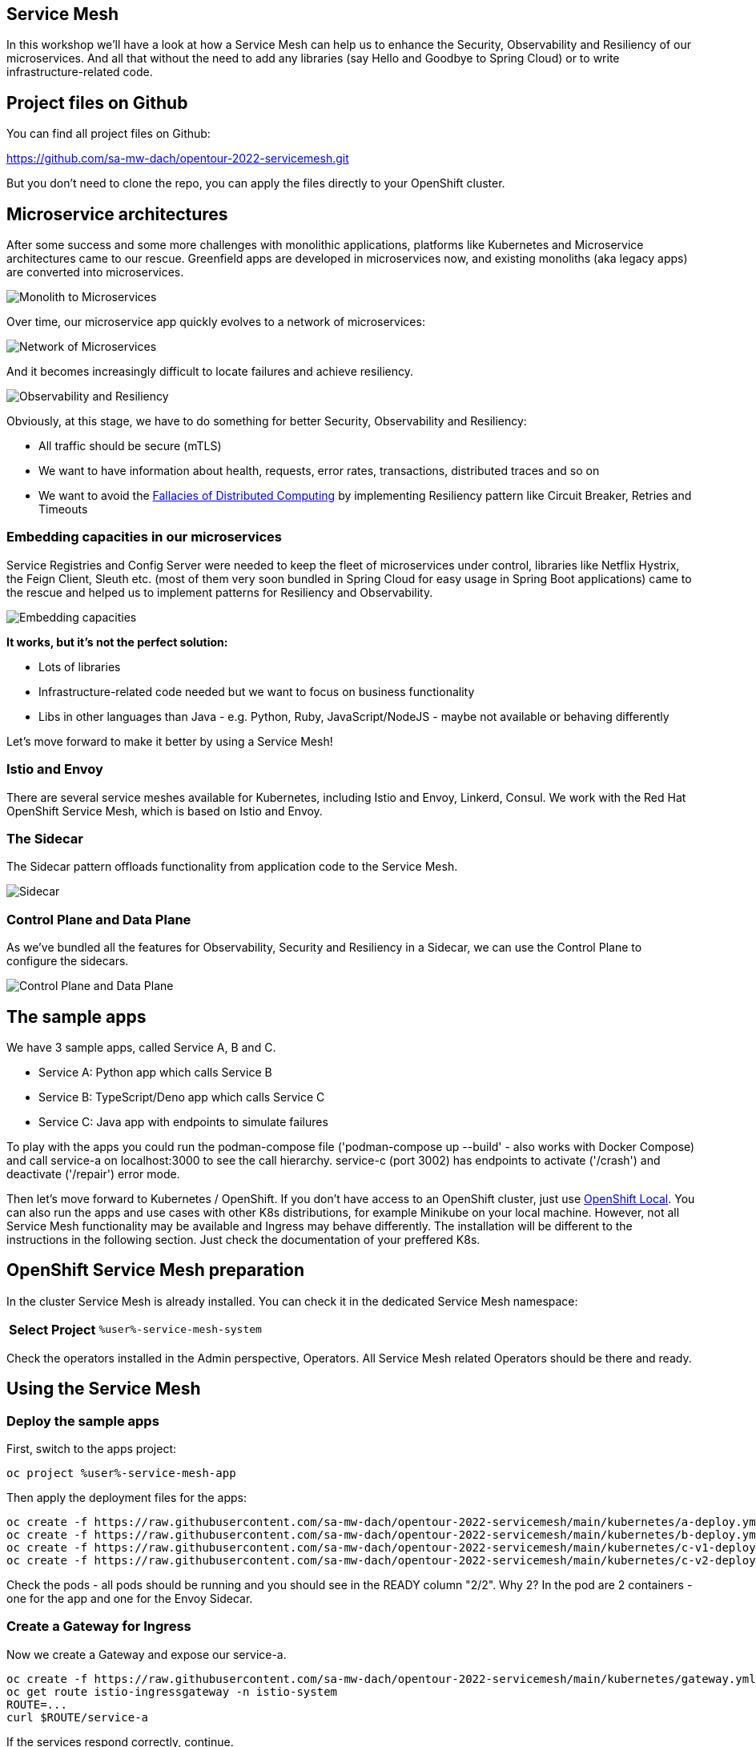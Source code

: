 :GUID: %guid%
:APPS: %cluster_subdomain%
:USER: %user%
:PASSWORD: %password%
:openshift_console_url: %openshift_console_url%
:user: %user%
:password: %password%

:REPO: https://raw.githubusercontent.com/sa-mw-dach/opentour-2022-servicemesh/main

:markup-in-source: verbatim,attributes,quotes
:source-highlighter: rouge

== Service Mesh

In this workshop we'll have a look at how a Service Mesh can help us to enhance the Security, Observability and Resiliency of our microservices. And all that without the need to add any libraries (say Hello and Goodbye to Spring Cloud) or to write infrastructure-related code.

## Project files on Github

You can find all project files on Github:

https://github.com/sa-mw-dach/opentour-2022-servicemesh.git

But you don't need to clone the repo, you can apply the files directly to your OpenShift cluster.

## Microservice architectures

After some success and some more challenges with monolithic applications, platforms like Kubernetes and Microservice architectures came to our rescue. Greenfield apps are developed in microservices now, and existing monoliths (aka legacy apps) are converted into microservices.

image:servicemesh-assets/monolith_to_microservices.png[Monolith to Microservices]

Over time, our microservice app quickly evolves to a network of microservices:

image:servicemesh-assets/network_of_microservices.png[Network of Microservices]

And it becomes increasingly difficult to locate failures and achieve resiliency.

image:servicemesh-assets/observability_resiliency.png[Observability and Resiliency]

Obviously, at this stage, we have to do something for better Security, Observability and Resiliency:

* All traffic should be secure (mTLS)
* We want to have information about health, requests, error rates, transactions, distributed traces and so on
* We want to avoid the https://en.wikipedia.org/wiki/Fallacies_of_distributed_computing[Fallacies of Distributed Computing] by implementing Resiliency pattern like Circuit Breaker, Retries and Timeouts

### Embedding capacities in our microservices

Service Registries and Config Server were needed to keep the fleet of microservices under control, libraries like Netflix Hystrix, the Feign Client, Sleuth etc. (most of them very soon bundled in Spring Cloud for easy usage in Spring Boot applications) came to the rescue and helped us to implement patterns for Resiliency and Observability. 

image:servicemesh-assets/embedding_capacities.png[Embedding capacities]

**It works, but it's not the perfect solution:**

* Lots of libraries
* Infrastructure-related code needed but we want to focus on business functionality
* Libs in other languages than Java - e.g. Python, Ruby, JavaScript/NodeJS - maybe not available or behaving differently

Let's move forward to make it better by using a Service Mesh!

### Istio and Envoy

There are several service meshes available for Kubernetes, including Istio and Envoy, Linkerd, Consul. We work with the Red Hat OpenShift Service Mesh, which is based on Istio and Envoy.

### The Sidecar

The Sidecar pattern offloads functionality from application code to the Service Mesh.

image:servicemesh-assets/sidecar.png[Sidecar]

### Control Plane and Data Plane

As we've bundled all the features for Observability, Security and Resiliency in a Sidecar, we can use the Control Plane to configure the sidecars.

image:servicemesh-assets/control_data_plane.png[Control Plane and Data Plane]

## The sample apps

We have 3 sample apps, called Service A, B and C.

* Service A: Python app which calls Service B
* Service B: TypeScript/Deno app which calls Service C
* Service C: Java app with endpoints to simulate failures

To play with the apps you could run the podman-compose file ('podman-compose up --build' - also works with Docker Compose) and call service-a on localhost:3000 to see the call hierarchy. service-c (port 3002) has endpoints to activate ('/crash') and deactivate ('/repair') error mode.

Then let's move forward to Kubernetes / OpenShift. If you don't have access to an OpenShift cluster, just use https://developers.redhat.com/products/openshift-local/overview[OpenShift Local]. You can also run the apps and use cases with other K8s distributions, for example Minikube on your local machine. However, not all Service Mesh functionality may be available and Ingress may behave differently. The installation will be different to the instructions in the following section. Just check the documentation of your preffered K8s.

## OpenShift Service Mesh preparation

In the cluster Service Mesh is already installed. You can check it in the dedicated Service Mesh namespace:

[%autowidth]
|===
h|Select Project|`{USER}-service-mesh-system`
|===

Check the operators installed in the Admin perspective, Operators. All Service Mesh related Operators should be there and ready.

## Using the Service Mesh

### Deploy the sample apps

First, switch to the apps project:
[source,subs="attributes"]
```
oc project {USER}-service-mesh-app
```

Then apply the deployment files for the apps:

[source,subs="attributes"]
```
oc create -f {REPO}/kubernetes/a-deploy.yml
oc create -f {REPO}/kubernetes/b-deploy.yml
oc create -f {REPO}/kubernetes/c-v1-deploy.yml
oc create -f {REPO}/kubernetes/c-v2-deploy.yml
```

Check the pods - all pods should be running and you should see in the READY column "2/2". Why 2? In the pod are 2 containers - one for the app and one for the Envoy Sidecar.

### Create a Gateway for Ingress

Now we create a Gateway and expose our service-a.

[source,subs="attributes"]
```
oc create -f {REPO}/kubernetes/gateway.yml
oc get route istio-ingressgateway -n istio-system
ROUTE=...
curl $ROUTE/service-a
```

If the services respond correctly, continue.

## Canary Releases

Traffic shaping allows us to release new software versions as "Canary releases" to **avoid the risk of a Big Bang / All at Once approach**. This is the first use case we'll have a look at.

### What is a Canary Release?

With a Canary Release you deploy the new version of your app to production but you keep the former version and you send only a small set of users to the new version. If the new version performs well and as expexted, you send more traffic to the new version. If 100% traffic goes to the new version, you can scale down and remove the former version.

image:servicemesh-assets/canary_release.png[Canary Release]

There are lots of options, how to adjust the traffic, for example by user group, location and so on. Here we just use a simple approach by defining the percentage of traffic for each version.

### Apply the Canary Release

We already have two versions of service-c deployed. At the moment the traffic goes 50%/50%, the default "round robin" behavior of service routing in Kubernetes.

With a Service Mesh, we can finetune this behavior. First we inform the Service Mesh about our two versions, using a _DestinationRule_: +
[source,subs="attributes"]
oc create -f {REPO}/kubernetes/destination-rules.yml

Then we can start to shift the traffic. Open 2 terminals. 

**Terminal 1:**
[source,subs="attributes"]
```
ROUTE=...
while true; do curl $ROUTE/service-a; sleep 0.5; done
```

**Terminal 2:**

1. 100% traffic goes to our "old" version 1 +
[source,subs="attributes"]
oc create -f {REPO}/kubernetes/canary/1-vs-v1.yml
2. We start the canary release by sending 10% of traffic to version 2 +
[source,subs="attributes"]
oc replace -f {REPO}/kubernetes/canary/2-vs-v1_and_v2_90_10.yml
3. We are happy with version 2 and increase the traffic to 50% +
[source,subs="attributes"]
oc replace -f {REPO}/kubernetes/canary/3-vs-v1_and_v2_50_50.yml
4. Finally we send 100% of the traffic to version 2 +
[source,subs="attributes"]
oc replace -f {REPO}/kubernetes/canary/4-vs-v2.yml

While applying steps 1-4, check Kiali and Jaeger. Here you have great Observability without any libraries or coding*. You can open Jaeger and Kiali from the OpenShift Console (Networing Routes).

_(*) The Envoy Sidecar automatically injects tracing headers and sends traffic metadata to Kiali and Jaeger. For the Distributed Tracing, you must propagate the tracing headers when doing calls to other services. See https://istio.io/latest/docs/tasks/observability/distributed-tracing/overview/[Istio Header Propagation]._

### Circuit Breaker and Retry

Circuit Breaker and Retries are Resiliency pattern. A circuit breaker blocks traffic to a slow or non-performing service, so the app can (hopefully) recover. This is to prevent cascading failures, a commen scenario if for example Thread Pools are running full while all requests wait for an unresponsive service.

A circuit breaker reduces the number of errors that are propagated to the end user and prevent cascading failures. With Retry policies we can eliminate almost all. If an error occurs or the service call is too slow, the Retry policy will try the service call again, is routed to another app instance and the request is processed successfully.

image:servicemesh-assets/circuit_breaker.png[Circuit Breaker]

Let the terminal with the curl loop running or open a new one.

**Terminal 1:**
[source,subs="attributes"]
```
ROUTE=...
while true; do curl $ROUTE/service-a; sleep 0.5; done
```

In Terminal 2, let's reset the VirtualService from our former Canary release and scale the service-c-v1 down to zero replicas and service-c-v2 up to 2 replicas.

**Terminal 2:**
[source,subs="attributes"]
```
oc replace -f {REPO}/kubernetes/circuit-breaker/1-vs.yml
oc scale deploy/service-c-v1 --replicas 0
oc scale deploy/service-c-v2 --replicas 2
```

Now connect to service-c and let it crash... in a separate terminal, run

**Terminal 3:**
[source,subs="attributes"]
```
oc get pod
POD_NAME=....
oc port-forward pod/$POD_NAME 8080:8080
```

Let the port-forwarding of Terminal 3 open, go back to Terminal 2 and let one app of service-c crash: +
`curl localhost:8080/crash`

See what happens in Terminal 1 with the curl loop.

Now apply the Circuit Breaker (check what happens), then the Retry policy.

**Terminal 2:** +
[source,subs="attributes"]
oc replace -f {REPO}/kubernetes/circuit-breaker/2-destination-rules.yml

Better, but still some errors. Let's apply the retry policy.

**Terminal 2:** +
[source,subs="attributes"]
oc replace -f {REPO}/kubernetes/circuit-breaker/3-vs-retry.yml

Finally repair the crashed service.

**Terminal 2:** +
`curl localhost:8080/repair`

After ~10 seconds the repaired pod gets traffic (Circuit Breaker goes from open to close).

**Congratulations, you made it!!**
